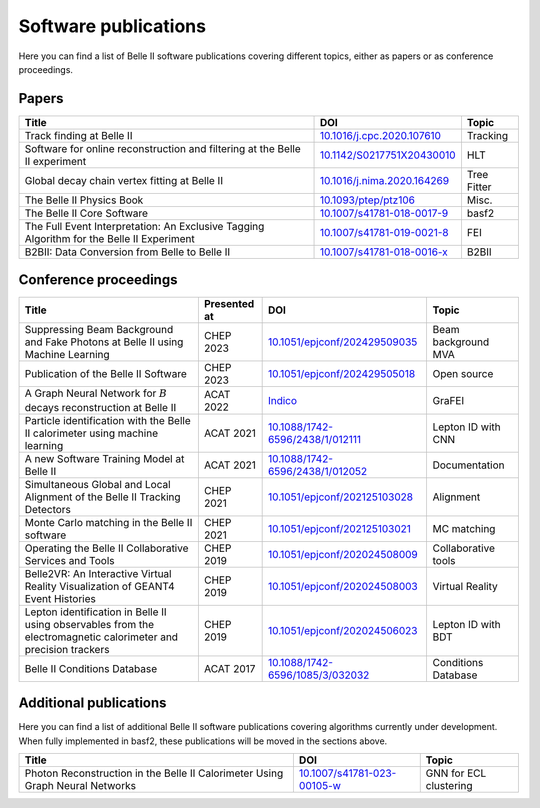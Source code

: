 Software publications
=====================

Here you can find a list of Belle II software publications covering different topics, either as papers or as conference proceedings.

Papers
++++++

+-------------------------------------------------------------------------------------------+----------------------------------------------------------------------------+-------------+
| Title                                                                                     | DOI                                                                        | Topic       |
+===========================================================================================+============================================================================+=============+
| Track finding at Belle II                                                                 | `10.1016/j.cpc.2020.107610 <https://doi.org/10.1016/j.cpc.2020.107610>`_   | Tracking    |
+-------------------------------------------------------------------------------------------+----------------------------------------------------------------------------+-------------+
| Software for online reconstruction and filtering at the Belle II experiment               | `10.1142/S0217751X20430010 <https://doi.org/10.1142/S0217751X20430010>`_   | HLT         |
+-------------------------------------------------------------------------------------------+----------------------------------------------------------------------------+-------------+
| Global decay chain vertex fitting at Belle II                                             | `10.1016/j.nima.2020.164269 <https://doi.org/10.1016/j.nima.2020.164269>`_ | Tree Fitter |
+-------------------------------------------------------------------------------------------+----------------------------------------------------------------------------+-------------+
| The Belle II Physics Book                                                                 | `10.1093/ptep/ptz106 <https://doi.org/10.1093/ptep/ptz106>`_               | Misc.       |
+-------------------------------------------------------------------------------------------+----------------------------------------------------------------------------+-------------+
| The Belle II Core Software                                                                | `10.1007/s41781-018-0017-9 <https://doi.org/10.1007/s41781-018-0017-9>`_   | basf2       |
+-------------------------------------------------------------------------------------------+----------------------------------------------------------------------------+-------------+
| The Full Event Interpretation: An Exclusive Tagging Algorithm for the Belle II Experiment | `10.1007/s41781-019-0021-8 <https://doi.org/10.1007/s41781-019-0021-8>`_   | FEI         |
+-------------------------------------------------------------------------------------------+----------------------------------------------------------------------------+-------------+
| B2BII: Data Conversion from Belle to Belle II                                             | `10.1007/s41781-018-0016-x <https://doi.org/10.1007/s41781-018-0016-x>`_   | B2BII       |
+-------------------------------------------------------------------------------------------+----------------------------------------------------------------------------+-------------+

Conference proceedings
++++++++++++++++++++++

+-----------------------------------------------------------------------------------------------------------------+--------------+-------------------------------------------------------------------------------------------------------+---------------------+
| Title                                                                                                           | Presented at | DOI                                                                                                   | Topic               |
+=================================================================================================================+==============+=======================================================================================================+=====================+
| Suppressing Beam Background and Fake Photons at Belle II using Machine Learning                                 | CHEP 2023    | `10.1051/epjconf/202429509035 <https://doi.org/10.1051/epjconf/202429509035>`_                        | Beam background MVA |
+-----------------------------------------------------------------------------------------------------------------+--------------+-------------------------------------------------------------------------------------------------------+---------------------+
| Publication of the Belle II Software                                                                            | CHEP 2023    | `10.1051/epjconf/202429505018 <https://doi.org/10.1051/epjconf/202429505018>`_                        | Open source         |
+-----------------------------------------------------------------------------------------------------------------+--------------+-------------------------------------------------------------------------------------------------------+---------------------+
| A Graph Neural Network for :math:`B` decays reconstruction at Belle II                                          | ACAT 2022    | `Indico <https://indico.cern.ch/event/1106990/papers/4996235/files/12252-ACAT_2022_proceedings.pdf>`_ | GraFEI              |
+-----------------------------------------------------------------------------------------------------------------+--------------+-------------------------------------------------------------------------------------------------------+---------------------+
| Particle identification with the Belle II calorimeter using machine learning                                    | ACAT 2021    | `10.1088/1742-6596/2438/1/012111 <https://doi.org/10.1088/1742-6596/2438/1/012111>`_                  | Lepton ID with CNN  |
+-----------------------------------------------------------------------------------------------------------------+--------------+-------------------------------------------------------------------------------------------------------+---------------------+
| A new Software Training Model at Belle II                                                                       | ACAT 2021    | `10.1088/1742-6596/2438/1/012052 <https://doi.org/10.1088/1742-6596/2438/1/012052>`_                  | Documentation       |
+-----------------------------------------------------------------------------------------------------------------+--------------+-------------------------------------------------------------------------------------------------------+---------------------+
| Simultaneous Global and Local Alignment of the Belle II Tracking Detectors                                      | CHEP 2021    | `10.1051/epjconf/202125103028 <https://doi.org/10.1051/epjconf/202125103028>`_                        | Alignment           |
+-----------------------------------------------------------------------------------------------------------------+--------------+-------------------------------------------------------------------------------------------------------+---------------------+
| Monte Carlo matching in the Belle II software                                                                   | CHEP 2021    | `10.1051/epjconf/202125103021 <https://doi.org/10.1051/epjconf/202125103021>`_                        | MC matching         |
+-----------------------------------------------------------------------------------------------------------------+--------------+-------------------------------------------------------------------------------------------------------+---------------------+
| Operating the Belle II Collaborative Services and Tools                                                         | CHEP 2019    | `10.1051/epjconf/202024508009 <https://doi.org/10.1051/epjconf/202024508009>`_                        | Collaborative tools |
+-----------------------------------------------------------------------------------------------------------------+--------------+-------------------------------------------------------------------------------------------------------+---------------------+
| Belle2VR: An Interactive Virtual Reality Visualization of GEANT4 Event Histories                                | CHEP 2019    | `10.1051/epjconf/202024508003 <https://doi.org/10.1051/epjconf/202024508003>`_                        | Virtual Reality     |
+-----------------------------------------------------------------------------------------------------------------+--------------+-------------------------------------------------------------------------------------------------------+---------------------+
| Lepton identification in Belle II using observables from the electromagnetic calorimeter and precision trackers | CHEP 2019    | `10.1051/epjconf/202024506023 <https://doi.org/10.1051/epjconf/202024506023>`_                        | Lepton ID with BDT  |
+-----------------------------------------------------------------------------------------------------------------+--------------+-------------------------------------------------------------------------------------------------------+---------------------+
| Belle II Conditions Database                                                                                    | ACAT 2017    | `10.1088/1742-6596/1085/3/032032 <https://doi.org/10.1088/1742-6596/1085/3/032032>`_                  | Conditions Database |
+-----------------------------------------------------------------------------------------------------------------+--------------+-------------------------------------------------------------------------------------------------------+---------------------+

Additional publications
+++++++++++++++++++++++

Here you can find a list of additional Belle II software publications covering algorithms currently under development. When fully implemented in basf2, these publications will be moved in the sections above.

+-------------------------------------------------------------------------------------------+----------------------------------------------------------------------------+------------------------+
| Title                                                                                     | DOI                                                                        | Topic                  |
+===========================================================================================+============================================================================+========================+
| Photon Reconstruction in the Belle II Calorimeter Using Graph Neural Networks             | `10.1007/s41781-023-00105-w <https://doi.org/10.1007/s41781-023-00105-w>`_ | GNN for ECL clustering |
+-------------------------------------------------------------------------------------------+----------------------------------------------------------------------------+------------------------+
